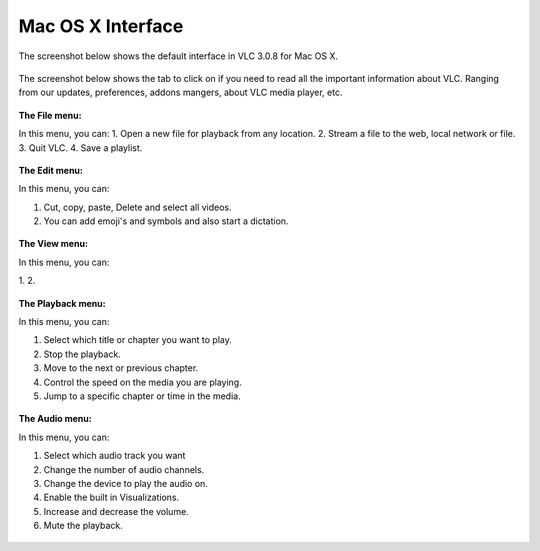 Mac OS X Interface
------------------

The screenshot below shows the default interface in VLC 3.0.8 for Mac OS X.

.. figure::  /static/images/interface/homepage_mac.jpg
   :align:   center

The screenshot below shows the tab to click on if you need to read all the important information about VLC. Ranging from our updates, preferences, addons mangers, about VLC media player, etc.

.. figure::  /static/images/interface/vlc_mac.jpg
   :align:   center

**The File menu:**

In this menu, you can:
1. Open a new file for playback from any location. 
2. Stream a file to the web, local network or file. 
3. Quit VLC. 
4. Save a playlist.

.. figure::  /static/images/interface/file_mac.jpg
   :align:   center

**The Edit menu:**

In this menu, you can:

1. Cut, copy, paste, Delete and select all videos. 
2. You can add emoji's and symbols and also start a dictation. 

.. figure::  /static/images/interface/edit_mac.jpg
   :align:   center


**The View menu:**

In this menu, you can:

1. 
2. 

.. figure::  /static/images/interface/view_mac.jpg
   :align:   center

**The Playback menu:**

In this menu, you can:

1. Select which title or chapter you want to play.
2. Stop the playback.
3. Move to the next or previous chapter. 
4. Control the speed on the media you are playing.
5. Jump to a specific chapter or time in the media. 

.. figure::  /static/images/interface/playback_mac.jpg
   :align:   center

**The Audio menu:**

In this menu, you can:

1. Select which audio track you want
2. Change the number of audio channels.
3. Change the device to play the audio on. 
4. Enable the built in Visualizations.
5. Increase and decrease the volume.
6. Mute the playback. 

.. figure::  /static/images/interface/audio_mac.jpg
   :align:   center
